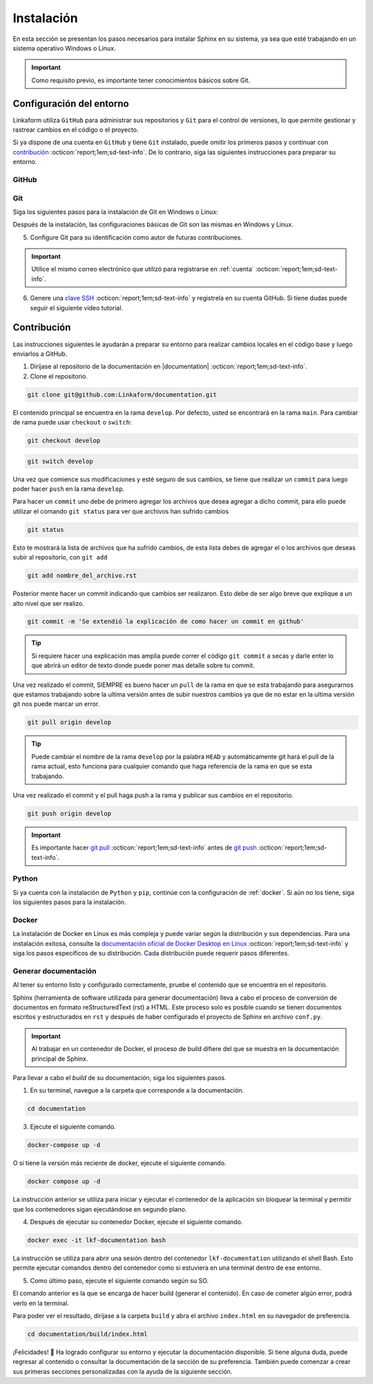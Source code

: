 .. _instalacion:

===========
Instalación
===========

En esta sección se presentan los pasos necesarios para instalar Sphinx en su sistema, ya sea que esté trabajando en un sistema operativo Windows o Linux.

.. important:: Como requisito previo, es importante tener conocimientos básicos sobre Git.

Configuración del entorno
=========================

Linkaform utiliza ``GitHub`` para administrar sus repositorios y ``Git`` para el control de versiones, lo que permite gestionar y rastrear cambios en el código o el proyecto.

Si ya dispone de una cuenta en ``GitHub`` y tiene ``Git`` instalado, puede omitir los primeros pasos y continuar con `contribución <#contribucion-git>`_ :octicon:`report;1em;sd-text-info`. De lo contrario, siga las siguientes instrucciones para preparar su entorno.

.. _cuenta:

GitHub
------

.. seealso:: Cree una cuenta en `GitHub <https://github.com/join/>`_ :octicon:`report;1em;sd-text-info`. 

.. _git:

Git
---

Siga los siguientes pasos para la instalación de Git en Windows o Linux:

.. tab-set::

    .. tab-item:: Windows

        1. Descargue el instalador de Git desde el sitio web oficial: `gitforwindows.org <https://gitforwindows.org/>`_ :octicon:`report;1em;sd-text-info`.

        2. Ejecute el instalador y siga las instrucciones. Puede aceptar las configuraciones por defecto o personalizarlas según sus preferencias.

        3. Elija si desea usar Git desde la línea de comandos o con Git Bash durante la instalación.

        .. tip:: Se recomienda usar Git Bash.

        4. Verifique que Git se instaló correctamente abriendo Git Bash o la línea de comandos de Windows y ejecute:
        
        .. code-block::
            
            git --version

        Siga el siguiente video si tiene dudas.

        .. youtube:: wHh3IgJvXcE
            :aspect: 16:9
            :width: 640
            :height: 360
            :align: center
            :privacy_mode: enable_privacy_mode
            :url_parameters: ?start=100

    .. tab-item:: Linux

        Git no viene preinstalado en la mayoría de las distribuciones de Linux por defecto, pero está ampliamente disponible.

        1. Abra una terminal en su sistema Linux.

        2. Actualice la lista de paquetes con el comando:

        .. code-block::

            sudo apt update

        3. Instale Git con el siguiente comando:

        .. code-block::

            sudo apt install git

        4. Verifique la instalación usando:

        .. code-block::

            git --version

Después de la instalación, las configuraciones básicas de Git son las mismas en Windows y Linux.

5. Configure Git para su identificación como autor de futuras contribuciones.

.. code-block::
    :caption: Nombre de usuario

    git config --global user.name "Su Nombre"

.. code-block::
    :caption: Dirección de correo electrónico:

    git config --global user.email "su@email.com"

.. important:: Utilice el mismo correo electrónico que utilizó para registrarse en :ref:`cuenta` :octicon:`report;1em;sd-text-info`.

.. youtube:: wHh3IgJvXcE
    :aspect: 16:9
    :width: 640
    :height: 360
    :align: center
    :privacy_mode: enable_privacy_mode
    :url_parameters: ?start=311

6. Genere una `clave SSH <https://docs.github.com/es/authentication/connecting-to-github-with-ssh/generating-a-new-ssh-key-and-adding-it-to-the-ssh-agent/>`_ :octicon:`report;1em;sd-text-info` y registrela en su cuenta GitHub. Si tiene dudas puede seguir el siguiente video tutorial.

.. youtube:: wHh3IgJvXcE
    :aspect: 16:9
    :width: 640
    :height: 360
    :align: center
    :privacy_mode: enable_privacy_mode
    :url_parameters: ?start=496

.. _contribucion-git:

Contribución
============

Las instrucciones siguientes le ayudarán a preparar su entorno para realizar cambios locales en el código base y luego enviarlos a GitHub. 

1. Diríjase al repositorio de la documentación en |documentation| :octicon:`report;1em;sd-text-info`.

2. Clone el repositorio.

.. image:: /imgs/Contribución/22.png

.. code-block::

    git clone git@github.com:Linkaform/documentation.git

El contenido principal se encuentra en la rama ``develop``. Por defecto, usted se encontrará en la rama ``main``. Para cambiar de rama puede usar ``checkout`` o ``switch``:

.. code-block:: 

    git checkout develop

.. code-block::

    git switch develop


Una vez que comience sus modificaciones y esté seguro de sus cambios, se tiene que realizar un ``commit`` para luego poder hacer  ``push`` en la rama ``develop``.

Para hacer un ``commit`` uno debe de primero agregar los archivos que desea agregar a dicho commit, para ello puede utilizar el comando ``git status`` para ver que archivos han sufrido cambios

.. code-block::

    git status

Esto te mostrará la lista de archivos que ha sufrido cambios, de esta lista debes de agregar el o los archivos que deseas subir al repositorio, con ``git add``

.. code-block::

    git add nombre_del_archivo.rst

Posterior mente hacer un commit indicando que cambios ser realizaron. Esto debe de ser algo breve que explique a un alto nivel que ser realizo.

.. code-block::

    git commit -m 'Se extendió la explicación de como hacer un commit en github'

.. tip:: Si requiere hacer una explicación mas amplia puede correr el código ``git commit`` a secas y darle enter lo que abrirá un editor de texto donde puede poner mas detalle sobre tu commit.


Una vez realizado el commit, SIEMPRE es bueno hacer un ``pull`` de la rama en que se esta trabajando para asegurarnos que estamos trabajando sobre la ultima versión antes de subir nuestros cambios ya que de no estar en la ultima versión git nos puede marcar un error.

.. code-block::

    git pull origin develop

.. tip:: Puede cambiar el nombre de la rama ``develop`` por la palabra ``HEAD`` y automáticamente git hará el pull de la rama actual, esto funciona para cualquier comando que haga referencia de la rama en que se esta trabajando.

Una vez realizado el commit y el pull haga push a la rama y publicar sus cambios en el repositorio.

.. code-block::

    git push origin develop

.. important:: Es importante hacer `git pull <https://git-scm.com/docs/git-pull/>`_ :octicon:`report;1em;sd-text-info` antes de `git push <https://git-scm.com/docs/git-push/>`_ :octicon:`report;1em;sd-text-info`.


Python
------

Si ya cuenta con la instalación de ``Python`` y ``pip``,  continúe con la configuración de :ref:`docker`. Si aún no los tiene, siga los siguientes pasos para la instalación.

.. tab-set::

    .. tab-item:: Windows

        1. Descargue ``Python`` en el sitio web oficial `python.org <https://www.python.org/downloads/windows/>`_ :octicon:`report;1em;sd-text-info` (seleccione la versión estable y adecuada para su sistema).

        2. Ejecute el instalador y siga las instrucciones del instalador. Marque la opción "Add python.exe to PATH". Esto agregará Python al PATH del sistema, lo que te permitirá ejecutar ``Python`` y ``pip`` desde la línea de comandos.

        3. Siga los pasos y verifique la instalación abriendo una ventana de comandos y ejecute:

        .. code-block::

            python --version
            pip --version

        Puede consultar el siguiente video.

        .. youtube:: nXgxe3JM7Rc
            :aspect: 16:9
            :width: 640
            :height: 360
            :align: center
            :privacy_mode: enable_privacy_mode
            :url_parameters: ?start=7

    .. tab-item:: Linux

        En sistemas basados en Linux, ``Python 3`` suele venir preinstalado. Sin embargo, para asegurarse de tener la última versión de y ``Python`` y ``pip``, siga los siguientes pasos:

        1. Actualice la lista de paquetes:

        .. code-block::

            sudo apt update

        2. Instale ``Python 3`` y ``pip``.

        .. code-block::

            sudo apt install python3 python3-pip

        3. Verifique la instalación:

        .. code-block::

            python3 --version
            pip3 --version

.. _docker:

Docker
------

.. tab-set::

    .. tab-item:: Windows

        Esto es una guía breve de como instalar Docker, sin embargo, para màs detalles consulte la documentación oficial de `Docker Desktop en Windows <https://docs.docker.com/desktop/install/windows-install/>`_ :octicon:`report;1em;sd-text-info`. 
                    
        1. Descargue `Docker Desktop <https://docs.docker.com/desktop/install/windows-install/>`_ :octicon:`report;1em;sd-text-info` en el sitio web oficial de Docker.

        2. Ejecuta el instalador y siga las instrucciones.

        3. Inicie Docker Desktop.

        4. Verifique la instalación:

        .. code-block::

            docker --version

        Puede consultar el siguiente video en caso de tener dudas con las configuraciones.

        .. youtube:: vP3DlhXmsBU
            :aspect: 16:9
            :width: 640
            :height: 360
            :align: center
            :privacy_mode: enable_privacy_mode
            :url_parameters: ?start=5

La instalación de Docker en Linux es más compleja y puede variar según la distribución y sus dependencias. Para una instalación exitosa, consulte la `documentación oficial de Docker Desktop en Linux <https://docs.docker.com/desktop/install/linux-install/>`_ :octicon:`report;1em;sd-text-info` y siga los pasos específicos de su distribución. Cada distribución puede requerir pasos diferentes.

.. tab-set::

    .. tab-item:: Ubuntu

        Para la instalación de docker en la distribución Ubuntu de Linux puede seguir el siguiente video tutorial:

        .. youtube:: mVVepIzpypQ
            :aspect: 16:9
            :width: 640
            :height: 360
            :align: center
            :privacy_mode: enable_privacy_mode
            :url_parameters: ?start=150

.. _generar_HTML:

Generar documentación
---------------------

Al tener su entorno listo y configurado correctamente, pruebe el contenido que se encuentra en el repositorio.

Sphinx (herramienta de software utilizada para generar documentación) lleva a cabo el proceso de conversión de documentos en formato reStructuredText (rst) a HTML. Este proceso solo es posible cuando se tienen documentos escritos y estructurados en ``rst`` y después de haber configurado el proyecto de Sphinx en archivo ``conf.py``.

.. important:: Al trabajar en un contenedor de Docker, el proceso de build difiere del que se muestra en la documentación principal de Sphinx.

Para llevar a cabo el `build` de su documentación, siga los siguientes pasos.

1. En su terminal, navegue a la carpeta que corresponde a la documentación.

.. code-block::

    cd documentation
    
3. Ejecute el siguiente comando.

.. code-block::

    docker-compose up -d

O si tiene la versión más reciente de docker, ejecute el siguiente comando.

.. code-block::

    docker compose up -d

La instrucción anterior se utiliza para iniciar y ejecutar el contenedor de la aplicación sin bloquear la terminal y permitir que los contenedores sigan ejecutándose en segundo plano.

4. Después de ejecutar su contenedor Docker, ejecute el siguiente comando.

.. code-block::

    docker exec -it lkf-documentation bash

La instrucción se utiliza para abrir una sesión dentro del contenedor ``lkf-documentation`` utilizando el shell Bash. Esto permite ejecutar comandos dentro del contenedor como si estuviera en una terminal dentro de ese entorno.

5. Como último paso, ejecute el siguiente comando según su SO.

.. tab-set::

    .. tab-item:: Windows

        .. code-block::

            bash local_build
            
    .. tab-item:: Linux
        
        .. code-block::

            local_build
        
        .. image:: /imgs/Contribución/16.png


El comando anterior es la que se encarga de hacer build (generar el contenido). En caso de cometer algún error, podrá verlo en la terminal.

Para poder ver el resultado, diríjase a la carpeta ``build`` y abra el archivo ``index.html`` en su navegador de preferencia.

.. code-block::

    cd documentation/build/index.html

¡Felicidades! 🎉 Ha logrado configurar su entorno y ejecutar la documentación disponible. Si tiene alguna duda, puede regresar al contenido o consultar la documentación de la sección de su preferencia. También puede comenzar a crear sus primeras secciones personalizadas con la ayuda de la siguiente sección.


.. LIGA EXTERNA

.. |documentation| raw:: html

   <a href="https://github.com/linkaform/documentation" target="_blank">github.com/linkaform/documentation</a>
